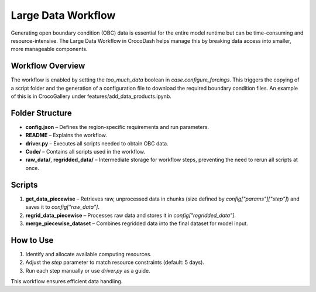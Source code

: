 Large Data Workflow
====================

Generating open boundary condition (OBC) data is essential for the entire model runtime but can be time-consuming and resource-intensive. The Large Data Workflow in CrocoDash helps manage this by breaking data access into smaller, more manageable components.

Workflow Overview
------------------

The workflow is enabled by setting the `too_much_data` boolean in `case.configure_forcings`. This triggers the copying of a script folder and the generation of a configuration file to download the required boundary condition files. An example of this is in CrocoGallery under features/add_data_products.ipynb.

Folder Structure
------------------

- **config.json** – Defines the region-specific requirements and run parameters.
- **README** – Explains the workflow.
- **driver.py** – Executes all scripts needed to obtain OBC data.
- **Code/** – Contains all scripts used in the workflow.
- **raw_data/**, **regridded_data/** – Intermediate storage for workflow steps, preventing the need to rerun all scripts at once.

Scripts
-------------

1. **get_data_piecewise** – Retrieves raw, unprocessed data in chunks (size defined by `config["params"]["step"]`) and saves it to `config["raw_data"]`.
2. **regrid_data_piecewise** – Processes raw data and stores it in `config["regridded_data"]`.
3. **merge_piecewise_dataset** – Combines regridded data into the final dataset for model input.

How to Use
-------------

1. Identify and allocate available computing resources.
2. Adjust the `step` parameter to match resource constraints (default: 5 days).
3. Run each step manually or use `driver.py` as a guide.

This workflow ensures efficient data handling.

